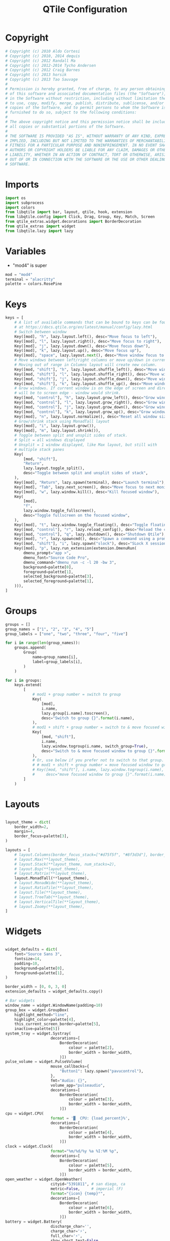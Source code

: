 #+title: QTile Configuration
#+property: header-args:python :tangle ~/.dotfiles/.config/qtile/config.py

* Copyright

#+begin_src python
# Copyright (c) 2010 Aldo Cortesi
# Copyright (c) 2010, 2014 dequis
# Copyright (c) 2012 Randall Ma
# Copyright (c) 2012-2014 Tycho Andersen
# Copyright (c) 2012 Craig Barnes
# Copyright (c) 2013 horsik
# Copyright (c) 2013 Tao Sauvage
#
# Permission is hereby granted, free of charge, to any person obtaining a copy
# of this software and associated documentation files (the "Software"), to deal
# in the Software without restriction, including without limitation the rights
# to use, copy, modify, merge, publish, distribute, sublicense, and/or sell
# copies of the Software, and to permit persons to whom the Software is
# furnished to do so, subject to the following conditions:
#
# The above copyright notice and this permission notice shall be included in
# all copies or substantial portions of the Software.
#
# THE SOFTWARE IS PROVIDED "AS IS", WITHOUT WARRANTY OF ANY KIND, EXPRESS OR
# IMPLIED, INCLUDING BUT NOT LIMITED TO THE WARRANTIES OF MERCHANTABILITY,
# FITNESS FOR A PARTICULAR PURPOSE AND NONINFRINGEMENT. IN NO EVENT SHALL THE
# AUTHORS OR COPYRIGHT HOLDERS BE LIABLE FOR ANY CLAIM, DAMAGES OR OTHER
# LIABILITY, WHETHER IN AN ACTION OF CONTRACT, TORT OR OTHERWISE, ARISING FROM,
# OUT OF OR IN CONNECTION WITH THE SOFTWARE OR THE USE OR OTHER DEALINGS IN THE
# SOFTWARE.
#+end_src

* Imports

#+begin_src python
import os
import subprocess
import colors
from libqtile import bar, layout, qtile, hook, extension
from libqtile.config import Click, Drag, Group, Key, Match, Screen
from qtile_extras.widget.decorations import BorderDecoration
from qtile_extras import widget
from libqtile.lazy import lazy
#+end_src

* Variables

- "mod4" is super

#+begin_src python
mod = "mod4"
terminal = "alacritty"
palette = colors.RosePine
#+end_src

* Keys

#+begin_src python
keys = [
    # A list of available commands that can be bound to keys can be found
    # at https://docs.qtile.org/en/latest/manual/config/lazy.html
    # Switch between window
    Key([mod], "h", lazy.layout.left(), desc="Move focus to left"),
    Key([mod], "l", lazy.layout.right(), desc="Move focus to right"),
    Key([mod], "j", lazy.layout.down(), desc="Move focus down"),
    Key([mod], "k", lazy.layout.up(), desc="Move focus up"),
    Key([mod], "space", lazy.layout.next(), desc="Move window focus to other window"),
    # Move windows between left/right columns or move up/down in current stack.
    # Moving out of range in Columns layout will create new column.
    Key([mod, "shift"], "h", lazy.layout.shuffle_left(), desc="Move window to the left"),
    Key([mod, "shift"], "l", lazy.layout.shuffle_right(), desc="Move window to the right"),
    Key([mod, "shift"], "j", lazy.layout.shuffle_down(), desc="Move window down"),
    Key([mod, "shift"], "k", lazy.layout.shuffle_up(), desc="Move window up"),
    # Grow windows. If current window is on the edge of screen and direction
    # will be to screen edge - window would shrink.
    Key([mod, "control"], "h", lazy.layout.grow_left(), desc="Grow window to the left"),
    Key([mod, "control"], "l", lazy.layout.grow_right(), desc="Grow window to the right"),
    Key([mod, "control"], "j", lazy.layout.grow_down(), desc="Grow window down"),
    Key([mod, "control"], "k", lazy.layout.grow_up(), desc="Grow window up"),
    Key([mod], "n", lazy.layout.normalize(), desc="Reset all window sizes"),
    # Grow/shrink stack using MonadTall layout
    Key([mod], "i", lazy.layout.grow()),
    Key([mod], "m", lazy.layout.shrink()),
    # Toggle between split and unsplit sides of stack.
    # Split = all windows displayed
    # Unsplit = 1 window displayed, like Max layout, but still with
    # multiple stack panes
    Key(
        [mod, "shift"],
        "Return",
        lazy.layout.toggle_split(),
        desc="Toggle between split and unsplit sides of stack",
    ),
    Key([mod], "Return", lazy.spawn(terminal), desc="Launch terminal"),
    Key([mod], "Tab", lazy.next_screen(), desc="Move focus to next monitor"),
    Key([mod], "w", lazy.window.kill(), desc="Kill focused window"),
    Key(
        [mod],
        "f",
        lazy.window.toggle_fullscreen(),
        desc="Toggle fullscreen on the focused window",
    ),
    Key([mod], "t", lazy.window.toggle_floating(), desc="Toggle floating on the focused window"),
    Key([mod, "control"], "r", lazy.reload_config(), desc="Reload the config"),
    Key([mod, "control"], "q", lazy.shutdown(), desc="Shutdown Qtile"),
    Key([mod], "r", lazy.spawncmd(), desc="Spawn a command using a prompt widget"),
    Key([mod, "shift"], "i", lazy.spawn("slock"), desc="SLock X session"),
    Key([mod], "p", lazy.run_extension(extension.DmenuRun(
        dmenu_prompt="app >",
        dmenu_font="Source Code Pro",
        dmenu_command="dmenu_run -c -l 20 -bw 3",
        background=palette[0],
        foreground=palette[1],
        selected_background=palette[3],
        selected_foreground=palette[1],
    ))),
]
#+end_src

* Groups

#+begin_src python
groups = []
group_names = ["1", "2", "3", "4", "5"]
group_labels = ["one", "two", "three", "four", "five"]

for i in range(len(group_names)):
    groups.append(
        Group(
            name=group_names[i],
            label=group_labels[i],
        )
    )

for i in groups:
    keys.extend(
        [
            # mod1 + group number = switch to group
            Key(
                [mod],
                i.name,
                lazy.group[i.name].toscreen(),
                desc="Switch to group {}".format(i.name),
            ),
            # mod1 + shift + group number = switch to & move focused window to group
            Key(
                [mod, "shift"],
                i.name,
                lazy.window.togroup(i.name, switch_group=True),
                desc="Switch to & move focused window to group {}".format(i.name),
            ),
            # Or, use below if you prefer not to switch to that group.
            # # mod1 + shift + group number = move focused window to group
            # Key([mod, "shift"], i.name, lazy.window.togroup(i.name),
            #     desc="move focused window to group {}".format(i.name)),
        ]
    )
#+end_src

* Layouts

#+begin_src python

layout_theme = dict(
    border_width=2,
    margin=4,
    border_focus=palette[3],
)

layouts = [
    # layout.Columns(border_focus_stack=["#d75f5f", "#8f3d3d"], border_width=4),
    # layout.Max(**layout_theme),
    # layout.Stack(**layout_theme, num_stacks=2),
    # layout.Bsp(**layout_theme),
    # layout.Matrix(**layout_theme),
    layout.MonadTall(**layout_theme),
    # layout.MonadWide(**layout_theme),
    # layout.RatioTile(**layout_theme),
    # layout.Tile(**layout_theme),
    # layout.TreeTab(**layout_theme),
    # layout.VerticalTile(**layout_theme),
    # layout.Zoomy(**layout_theme),
]
#+end_src

* Widgets

#+begin_src python

widget_defaults = dict(
    font="Source Sans 3",
    fontsize=14,
    padding=10,
    background=palette[0],
    foreground=palette[1],
)

border_width = [0, 0, 3, 0]
extension_defaults = widget_defaults.copy()

# Bar widgets
window_name = widget.WindowName(padding=10)
group_box = widget.GroupBox(
    highlight_method="line",
    highlight_color=palette[4],
    this_current_screen_border=palette[5],
    inactive=palette[5])
system_tray = widget.Systray(
                    decorations=[
                        BorderDecoration(
                            colour = palette[2],
                            border_width = border_width,
                        )])
pulse_volume = widget.PulseVolume(
                    mouse_callbacks={
                        "Button1": lazy.spawn("pavucontrol"),  
                    },
                    fmt="Audio: {}",
                    volume_app="pulseaudio",
                    decorations=[
                        BorderDecoration(
                            colour = palette[3],
                            border_width = border_width,
                        )])
cpu = widget.CPU(
                    format = '▓  CPU: {load_percent}%',
                    decorations=[
                        BorderDecoration(
                            colour = palette[4],
                            border_width = border_width,
                        )])
clock = widget.Clock(
                    format="%m/%d/%y %a %I:%M %p",
                    decorations=[
                        BorderDecoration(
                            colour = palette[5],
                            border_width = border_width,
                        )])
open_weather = widget.OpenWeather(
                    cityid="5391811", # san diego, ca
                    metric=False,     # imperial (F)
                    format="{icon} {temp}°",
                    decorations=[
                        BorderDecoration(
                            colour = palette[6],
                            border_width = border_width,
                        )])
battery = widget.Battery(
                    discharge_char='',
                    charge_char='⚡',
                    full_char='⚡',
                    show_short_text=False,
                    low_percentage=0.2,
                    low_foreground='#D80F0F',
                    format='{char} {percent:2.0%}',
                    decorations=[
                        BorderDecoration(
                            colour = palette[1],
                            border_width = border_width,
                        )])

main_bar = bar.Bar([
    window_name,
    group_box,
    widget.Spacer(),
    system_tray,
    pulse_volume,
    cpu,
    clock,
    open_weather,
    battery],
    30,
    opacity=1)

secondary_bar = bar.Bar([
        window_name,
        clock],
        30,
        opacity=1)

#+end_src

* Screens

#+begin_src python

screens = [
    Screen(
        top=main_bar,
        wallpaper="/usr/share/backgrounds/new-zealand.jpg",
        wallpaper_mode="fill"
    ),
    Screen(
        top=secondary_bar,
        wallpaper="/usr/share/backgrounds/new-zealand.jpg",
        wallpaper_mode="fill"
    ),    
]

#+end_src

* Mouse

#+begin_src python

# Drag floating layouts.
mouse = [
    Drag([mod], "Button1", lazy.window.set_position_floating(), start=lazy.window.get_position()),
    Drag([mod], "Button3", lazy.window.set_size_floating(), start=lazy.window.get_size()),
    Click([mod], "Button2", lazy.window.bring_to_front()),
]

#+end_src

* Misc

#+begin_src python

dgroups_key_binder = None
dgroups_app_rules = []  # type: list
follow_mouse_focus = True
bring_front_click = False
floats_kept_above = True
cursor_warp = False
floating_layout = layout.Floating(
    float_rules=[
        # Run the utility of `xprop` to see the wm class and name of an X client.
        *layout.Floating.default_float_rules,
        Match(wm_class="confirmreset"),  # gitk
        Match(wm_class="makebranch"),  # gitk
        Match(wm_class="maketag"),  # gitk
        Match(wm_class="ssh-askpass"),  # ssh-askpass
        Match(title="branchdialog"),  # gitk
        Match(title="pinentry"),  # GPG key password entry
    ]
)
auto_fullscreen = True
focus_on_window_activation = "smart"
reconfigure_screens = True

# If things like steam games want to auto-minimize themselves when losing
# focus, should we respect this or not?
auto_minimize = True

# When using the Wayland backend, this can be used to configure input devices.
wl_input_rules = None

# XXX: Gasp! We're lying here. In fact, nobody really uses or cares about this
# string besides java UI toolkits; you can see several discussions on the
# mailing lists, GitHub issues, and other WM documentation that suggest setting
# this string if your java app doesn't work correctly. We may as well just lie
# and say that we're a working one by default.
#
# We choose LG3D to maximize irony: it is a 3D non-reparenting WM written in
# java that happens to be on java's whitelist.
wmname = "LG3D"

#+End_src

* Startup Script

#+begin_src python

  @hook.subscribe.startup_once
  def autostart():
      home = os.path.expanduser('~/.config/qtile/autostart.sh')
      subprocess.Popen([home])

#+end_src
